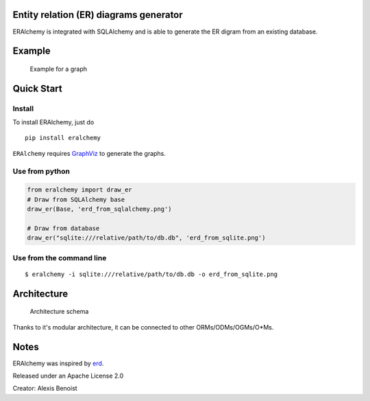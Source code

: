 Entity relation (ER) diagrams generator
=======================================

ERAlchemy is integrated with SQLAlchemy and is able to generate the ER
digram from an existing database.

Example
=======

.. figure:: https://raw.githubusercontent.com/Alexis-benoist/eralchemy/master/graph_example.png?raw=true
   :alt: Example for a graph

   Example for a graph

Quick Start
===========

Install
-------

To install ERAlchemy, just do

::

    pip install eralchemy

``ERAlchemy`` requires
`GraphViz <http://www.graphviz.org/Download.php>`__ to generate the
graphs.

Use from python
---------------

.. code:: python

    from eralchemy import draw_er
    # Draw from SQLAlchemy base
    draw_er(Base, 'erd_from_sqlalchemy.png')

    # Draw from database
    draw_er("sqlite:///relative/path/to/db.db", 'erd_from_sqlite.png')

Use from the command line
-------------------------

::

    $ eralchemy -i sqlite:///relative/path/to/db.db -o erd_from_sqlite.png

Architecture
============

.. figure:: https://raw.githubusercontent.com/Alexis-benoist/eralchemy/master/eralchemy_architecture.png?raw=true
   :alt: Architecture schema

   Architecture schema

Thanks to it's modular architecture, it can be connected to other
ORMs/ODMs/OGMs/O\*Ms.

Notes
=====

ERAlchemy was inspired by `erd <https://github.com/BurntSushi/erd>`__.

Released under an Apache License 2.0

Creator: Alexis Benoist
